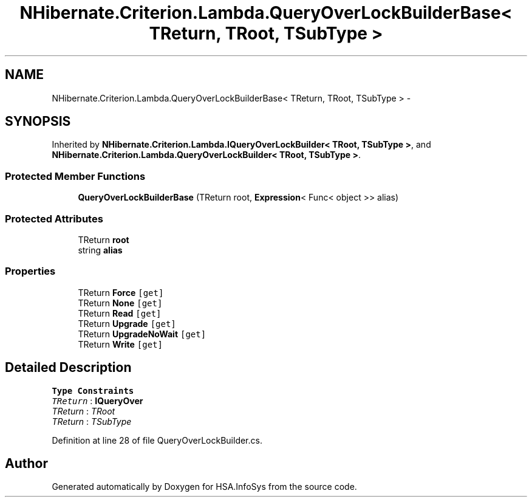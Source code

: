 .TH "NHibernate.Criterion.Lambda.QueryOverLockBuilderBase< TReturn, TRoot, TSubType >" 3 "Fri Jul 5 2013" "Version 1.0" "HSA.InfoSys" \" -*- nroff -*-
.ad l
.nh
.SH NAME
NHibernate.Criterion.Lambda.QueryOverLockBuilderBase< TReturn, TRoot, TSubType > \- 
.SH SYNOPSIS
.br
.PP
.PP
Inherited by \fBNHibernate\&.Criterion\&.Lambda\&.IQueryOverLockBuilder< TRoot, TSubType >\fP, and \fBNHibernate\&.Criterion\&.Lambda\&.QueryOverLockBuilder< TRoot, TSubType >\fP\&.
.SS "Protected Member Functions"

.in +1c
.ti -1c
.RI "\fBQueryOverLockBuilderBase\fP (TReturn root, \fBExpression\fP< Func< object >> alias)"
.br
.in -1c
.SS "Protected Attributes"

.in +1c
.ti -1c
.RI "TReturn \fBroot\fP"
.br
.ti -1c
.RI "string \fBalias\fP"
.br
.in -1c
.SS "Properties"

.in +1c
.ti -1c
.RI "TReturn \fBForce\fP\fC [get]\fP"
.br
.ti -1c
.RI "TReturn \fBNone\fP\fC [get]\fP"
.br
.ti -1c
.RI "TReturn \fBRead\fP\fC [get]\fP"
.br
.ti -1c
.RI "TReturn \fBUpgrade\fP\fC [get]\fP"
.br
.ti -1c
.RI "TReturn \fBUpgradeNoWait\fP\fC [get]\fP"
.br
.ti -1c
.RI "TReturn \fBWrite\fP\fC [get]\fP"
.br
.in -1c
.SH "Detailed Description"
.PP 
\fBType Constraints\fP
.TP
\fITReturn\fP : \fI\fBIQueryOver\fP\fP
.TP
\fITReturn\fP : \fITRoot\fP
.TP
\fITReturn\fP : \fITSubType\fP
.PP
Definition at line 28 of file QueryOverLockBuilder\&.cs\&.

.SH "Author"
.PP 
Generated automatically by Doxygen for HSA\&.InfoSys from the source code\&.
